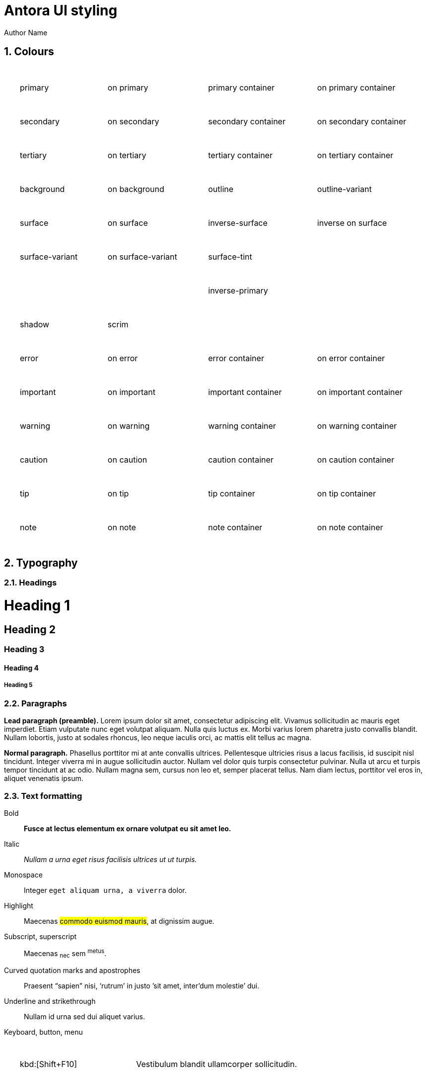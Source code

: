 = Antora UI styling
Author Name
:idprefix:
:idseparator: -
:!example-caption:
:!table-caption:
:page-pagination:
:sectnums:

// tag::colours[]

== Colours

++++
<table>
  <style>
    table {width: 100%; border-spacing: 1rem;}
    td {padding: 1em;}
  </style>
  <tr>
    <td style="color: var(--md-sys-color-on-primary); background: var(--md-sys-color-primary)">primary</td>
    <td style="color: var(--md-sys-color-primary); background: var(--md-sys-color-on-primary)">on primary</td>
    <td style="color: var(--md-sys-color-on-primary-container); background: var(--md-sys-color-primary-container)">primary container</td>
    <td style="color: var(--md-sys-color-primary-container); background: var(--md-sys-color-on-primary-container)">on primary container</td>
  </tr>
  <tr>
    <td style="color: var(--md-sys-color-on-secondary); background: var(--md-sys-color-secondary)">secondary</td>
    <td style="color: var(--md-sys-color-secondary); background: var(--md-sys-color-on-secondary)">on secondary</td>
    <td style="color: var(--md-sys-color-on-secondary-container); background: var(--md-sys-color-secondary-container)">secondary container</td>
    <td style="color: var(--md-sys-color-secondary-container); background: var(--md-sys-color-on-secondary-container)">on secondary container</td>
  </tr>
  <tr>
    <td style="color: var(--md-sys-color-on-tertiary); background: var(--md-sys-color-tertiary)">tertiary</td>
    <td style="color: var(--md-sys-color-tertiary); background: var(--md-sys-color-on-tertiary)">on tertiary</td>
    <td style="color: var(--md-sys-color-on-tertiary-container); background: var(--md-sys-color-tertiary-container)">tertiary container</td>
    <td style="color: var(--md-sys-color-tertiary-container); background: var(--md-sys-color-on-tertiary-container)">on tertiary container</td>
  </tr>

  <tr>
    <td style="color: var(--md-sys-color-on-background); background: var(--md-sys-color-background)">background</td>
    <td style="color: var(--md-sys-color-background); background: var(--md-sys-color-on-background)">on background</td>
    <td style="color: var(--md-sys-color-on-outline); background: var(--md-sys-color-outline)">outline</td>
    <td style="color: var(--md-sys-color-on-outline); background: var(--md-sys-color-outline-variant)">outline-variant</td>
  </tr>
  <tr>
    <td style="color: var(--md-sys-color-on-surface); background: var(--md-sys-color-surface)">surface</td>
    <td style="color: var(--md-sys-color-surface); background: var(--md-sys-color-on-surface)">on surface</td>
    <td style="color: var(--md-sys-color-inverse-on-surface); background: var(--md-sys-color-inverse-surface)">inverse-surface</td>
    <td style="color: var(--md-sys-color-inverse-inverse-surface); background: var(--md-sys-color-inverse-on-surface)">inverse on surface</td>
  </tr>
  <tr>
    <td style="color: var(--md-sys-color-on-surface-variant); background: var(--md-sys-color-surface-variant)">surface-variant</td>
    <td style="color: var(--md-sys-color-surface-variant); background: var(--md-sys-color-on-surface-variant)">on surface-variant</td>
    <td style="color: var(--md-sys-color-on-primary); background: var(--md-sys-color-surface-tint)">surface-tint</td>
  </tr>
  <tr>
    <td></td>
    <td></td>
    <td style="color: var(--md-sys-color-on-primary-container); background: var(--md-sys-color-inverse-primary)">inverse-primary</td>
  </tr>

  <tr>
    <td style="color: var(--md-sys-color-on-primary); background: var(--md-sys-color-shadow)">shadow</td>
    <td style="color: var(--md-sys-color-on-primary); background: var(--md-sys-color-scrim)">scrim</td>
  </tr>

  <tr>
    <td style="color: var(--md-sys-color-on-error); background: var(--md-sys-color-error)">error</td>
    <td style="color: var(--md-sys-color-error); background: var(--md-sys-color-on-error)">on error</td>
    <td style="color: var(--md-sys-color-on-error-container); background: var(--md-sys-color-error-container)">error container</td>
    <td style="color: var(--md-sys-color-error-container); background: var(--md-sys-color-on-error-container)">on error container</td>
  </tr>
  <tr>
    <td style="color: var(--md-custom-color-on-important); background: var(--md-custom-color-important)">important</td>
    <td style="color: var(--md-custom-color-important); background: var(--md-custom-color-on-important)">on important</td>
    <td style="color: var(--md-custom-color-on-important-container); background: var(--md-custom-color-important-container)">important container</td>
    <td style="color: var(--md-custom-color-important-container); background: var(--md-custom-color-on-important-container)">on important container</td>
  </tr>
  <tr>
    <td style="color: var(--md-custom-color-on-warning); background: var(--md-custom-color-warning)">warning</td>
    <td style="color: var(--md-custom-color-warning); background: var(--md-custom-color-on-warning)">on warning</td>
    <td style="color: var(--md-custom-color-on-warning-container); background: var(--md-custom-color-warning-container)">warning container</td>
    <td style="color: var(--md-custom-color-warning-container); background: var(--md-custom-color-on-warning-container)">on warning container</td>
  </tr>
  <tr>
    <td style="color: var(--md-custom-color-on-caution); background: var(--md-custom-color-caution)">caution</td>
    <td style="color: var(--md-custom-color-caution); background: var(--md-custom-color-on-caution)">on caution</td>
    <td style="color: var(--md-custom-color-on-caution-container); background: var(--md-custom-color-caution-container)">caution container</td>
    <td style="color: var(--md-custom-color-caution-container); background: var(--md-custom-color-on-caution-container)">on caution container</td>
  </tr>
  <tr>
    <td style="color: var(--md-custom-color-on-tip); background: var(--md-custom-color-tip)">tip</td>
    <td style="color: var(--md-custom-color-tip); background: var(--md-custom-color-on-tip)">on tip</td>
    <td style="color: var(--md-custom-color-on-tip-container); background: var(--md-custom-color-tip-container)">tip container</td>
    <td style="color: var(--md-custom-color-tip-container); background: var(--md-custom-color-on-tip-container)">on tip container</td>
  </tr>
  <tr>
    <td style="color: var(--md-custom-color-on-note); background: var(--md-custom-color-note)">note</td>
    <td style="color: var(--md-custom-color-note); background: var(--md-custom-color-on-note)">on note</td>
    <td style="color: var(--md-custom-color-on-note-container); background: var(--md-custom-color-note-container)">note container</td>
    <td style="color: var(--md-custom-color-note-container); background: var(--md-custom-color-on-note-container)">on note container</td>
  </tr>
</table>

++++

// end::colours[]
// tag::typography[]

== Typography

=== Headings

[discrete]
= Heading 1

[discrete]
== Heading 2

[discrete]
=== Heading 3

[discrete]
==== Heading 4

[discrete]
===== Heading 5

=== Paragraphs

[.lead]
*Lead paragraph (preamble).*
Lorem ipsum dolor sit amet, consectetur adipiscing elit.
Vivamus sollicitudin ac mauris eget imperdiet.
Etiam vulputate nunc eget volutpat aliquam.
Nulla quis luctus ex.
Morbi varius lorem pharetra justo convallis blandit.
Nullam lobortis, justo at sodales rhoncus, leo neque iaculis orci, ac mattis elit tellus ac magna.

*Normal paragraph.*
Phasellus porttitor mi at ante convallis ultrices.
Pellentesque ultricies risus a lacus facilisis, id suscipit nisl tincidunt.
Integer viverra mi in augue sollicitudin auctor.
Nullam vel dolor quis turpis consectetur pulvinar.
Nulla ut arcu et turpis tempor tincidunt at ac odio.
Nullam magna sem, cursus non leo et, semper placerat tellus.
Nam diam lectus, porttitor vel eros in, aliquet venenatis ipsum.

=== Text formatting

Bold::
*Fusce at lectus elementum ex ornare volutpat eu sit amet leo.*

Italic::
_Nullam a urna eget risus facilisis ultrices ut ut turpis._

Monospace::
Integer `eget aliquam urna, a viverra` dolor.

Highlight::
Maecenas #commodo euismod mauris#, at dignissim augue.

Subscript, superscript::
Maecenas ~nec~ sem ^metus^.

Curved quotation marks and apostrophes::
Praesent "`sapien`" nisi, '`rutrum`' in justo `'sit amet, inter'dum molestie`' dui.

Underline and strikethrough::
Nullam [.underline]#id urna# sed [.line-through]#dui aliquet# varius.

Keyboard, button, menu::
--
[horizontal]
kbd:[Shift+F10]::
Vestibulum blandit ullamcorper sollicitudin.
kbd:[Ctrl+Alt+Del]::
Nam vel nibh ultricies, mattis tellus vitae, cursus dolor.
kbd:[Ctrl+C], kbd:[Ctrl+V]::
Fusce blandit ante orci.
btn:[OK]::
Vestibulum sit btn:[amet] tincidunt ipsum.
Proin tincidunt::
Proin sit amet menu:libero[in nulla] consequat menu:tincidunt[non sit > amet mi].
--

=== Links

:!hide-uri-scheme:
With URI scheme::
Nunc dignissim https://asciidoctor.org risus nec convallis laoreet.
Nunc https://asciidoctor.org[porttitor eleifend] sodales.

Open in new tab or window::
Duis https://asciidoctor.org[ut velit in lorem^] vulputate porta.
Nam eget https://asciidoctor.org[^] facilisis felis.

:hide-uri-scheme:
Without URI scheme::
Mauris cursus https://asciidoctor.org sed ligula in porta.
Vivamus vehicula https://asciidoctor.org[^] justo eget nisl semper hendrerit.

Mauris elit orci, venenatis id luctus ac, fermentum ac eros.
Pellentesque nec facilisis ex, sollicitudin consectetur dolor.

// end::typography[]
// tag::lists[]

== Lists

=== Unordered list

.Unordered list title
* Morbi sit amet arcu vitae lacus sollicitudin pretium nec quis leo.
* Fusce consequat faucibus nisi, ut elementum erat semper non.
* Cras euismod eleifend rutrum.
* Proin condimentum metus ut tellus mattis pellentesque.
** Sed interdum ac nibh at dapibus.
** Pellentesque at mattis sapien.
** Praesent at nisi vitae libero convallis malesuada imperdiet sed velit.
*** Suspendisse potenti.
*** Proin ultricies sem urna, a sagittis purus viverra vitae.
* Phasellus ultricies erat nec sem volutpat, a vulputate orci vulputate.

=== Ordered list

.Ordered list title
. Quisque a porta odio.
. Phasellus non ultricies ante, et condimentum orci.
. Praesent hendrerit, erat nec aliquam hendrerit, neque odio facilisis diam, nec sollicitudin dui diam sit amet sem.
. Morbi sed sagittis ante, eget tristique sem.
.. Vestibulum tincidunt suscipit orci, sed faucibus massa dignissim vel.
.. Aliquam placerat at est vel luctus.
.. Donec ut nulla vitae urna egestas semper a in tortor.
... Mauris tempus facilisis nisl, facilisis scelerisque dui bibendum vel.
... Praesent volutpat, enim nec sollicitudin sollicitudin, ante metus dictum odio, egestas interdum nibh leo sit amet sapien.
. Pellentesque vestibulum augue dapibus tellus vulputate, id aliquam ante tempor.

=== Checklists

* [*] Curabitur elementum tempor ex sit amet lacinia.
* [ ] Sed feugiat diam non neque maximus volutpat at a velit.
** [ ] Aenean luctus, mauris sed porta tempor, purus erat porta ex, eget lacinia urna ante vitae dolor.
** [x] Nam dignissim placerat nisi, eget dignissim augue cursus hendrerit.

=== Description list
.Regular description list
Donec ipsum libero, mattis non tincidunt vel, vulputate non sapien.::
Ut auctor turpis id posuere pellentesque.
Sed et tincidunt tellus.::
Praesent felis lorem, finibus et eros eget, convallis blandit dolor.
Nulla et facilisis ligula.::
Nullam et consequat magna.
Mauris sollicitudin nibh mi, quis vestibulum nisl vestibulum at.::
Nulla id porttitor enim.

[horizontal]
.Compact description list
Nullam leo est:: scelerisque a erat et, venenatis pulvinar turpis.
Morbi id purus:: eget augue aliquam scelerisque et ut nisl.
Nunc sed:: consequat purus, vitae lacinia quam.

=== Question and answer list

[qanda]
Nullam id urna sed dui aliquet varius.::
Nunc dignissim risus nec convallis laoreet.
Nunc porttitor eleifend sodales.::
Duis ut velit in lorem vulputate porta.
Nam eget facilisis felis.::
Mauris cursus sed ligula in porta.

// end::lists[]
// tag::blocks[]

== Blocks

=== Admonitions

==== Tip

[TIP]
Pellentesque habitant morbi tristique senectus et netus et malesuada fames ac turpis egestas.
Proin lobortis rhoncus venenatis.
Mauris at dolor vel urna tristique mattis.
Nam dignissim neque ante, quis tincidunt leo consequat vel.

==== Note

[NOTE]
Curabitur lacinia dolor in nunc consectetur, quis commodo tortor molestie.
Suspendisse potenti.
Duis euismod est vel tempor rutrum.
Ut elementum purus et ligula rhoncus dapibus.

==== Warning

[WARNING]
Nunc nec euismod massa, a porttitor nisl.
Nam faucibus fringilla dolor, a sollicitudin urna pretium vel.
Nam eu risus convallis purus fringilla imperdiet.
Phasellus luctus felis quis lacus scelerisque, eget convallis enim tristique.

==== Caution

[CAUTION]
Nulla facilisi.
Donec dictum elit et turpis tincidunt mattis.
Nullam tempus hendrerit orci at venenatis.
Nulla facilisi.

==== Important

[IMPORTANT]
Aenean tincidunt nunc ac dui scelerisque vestibulum non sit amet felis.
Mauris sodales turpis at sollicitudin vestibulum.
Sed gravida posuere scelerisque.
Nam tristique finibus diam eget convallis.

=== Sidebar

.Optional title
****
Ut dapibus, arcu at facilisis scelerisque, tellus velit posuere odio, at sagittis lorem nisi quis augue.
Curabitur rhoncus in quam tempus rhoncus.
Curabitur non lacus pellentesque, scelerisque dui sit amet, aliquet velit.

Praesent consectetur ultricies justo, at gravida massa commodo non.
Suspendisse potenti.
Vivamus lectus urna, gravida vitae aliquam eget, vestibulum id magna.
****

=== Example

.Optional title
====
Duis egestas scelerisque dapibus.
Praesent feugiat feugiat ullamcorper.
Donec ex neque, viverra et commodo sit amet, eleifend ac quam.

Curabitur ut sollicitudin quam, nec maximus nisi.
Mauris mollis sollicitudin elementum.
Sed dolor tellus, posuere nec tortor non, dignissim ullamcorper est.
====

=== Quote

.Optional title
"Phasellus gravida, nunc sed congue dictum, massa nisi rutrum ligula, sed commodo libero diam non nibh.
Fusce risus tortor, dapibus a varius quis, mattis ut nulla.
Aenean et risus id ex ornare ultricies."
-- Quisque sit amet congue urna., Donec laoreet vehicula neque, porttitor vulputate libero lobortis semper.

=== Verse

.Optional title
[verse,Curabitur sollicitudin efficitur elit et sagittis., Aenean pellentesque convallis quam nec mollis.]
Proin at bibendum dolor.
Nam rutrum pulvinar finibus.
Nam at lacinia purus.
Pellentesque posuere cursus ligula, vitae auctor mi euismod sit amet.
Morbi pulvinar auctor mauris vulputate viverra.

=== Source code

[source]
----
plain text
----

.Optional title
[source,ruby,linenums,highlight=4..5]
----
require 'sinatra' # <1>

ORDERED_LIST_KEYWORDS = {
  'loweralpha' => 'a',
  'lowerroman' => 'i',
  'upperalpha' => 'A',
  'upperroman' => 'I',
}

get '/hi' do
  "Hello World!" # <2>
end
----
<1> Callout. Proin at feugiat ante, sagittis feugiat massa.
Phasellus lectus nisl, dignissim quis pellentesque eget, sodales eget ligula.
<2> Proin mi libero, varius nec laoreet ac, ultrices et urna.

=== Listing

.Optional title
[listing]
Orci varius natoque penatibus et magnis dis parturient montes, nascetur ridiculus mus.
Morbi dui enim, fringilla sit amet sollicitudin ut, sodales quis lorem.
Ut at semper dolor.
In hac habitasse platea dictumst.

=== Command line

 $ ls -la && echo "done."

// end::blocks[]

=== Collapsible blocks

.Click to open/close the details (default closed)
[%collapsible]
====
Pellentesque habitant morbi tristique senectus et netus et malesuada fames ac turpis egestas.
Proin lobortis rhoncus venenatis.
Mauris at dolor vel urna tristique mattis.
Nam dignissim neque ante, quis tincidunt leo consequat vel.
====

.Click to open/close the details (default open)
[%collapsible%open]
====
Lorem ipsum dolor sit amet, consectetur adipiscing elit.
Vivamus sollicitudin ac mauris eget imperdiet.
Etiam vulputate nunc eget volutpat aliquam.
====

== Media

=== Images

.Optional title
image::multirepo-ssg.svg[Aenean tempus in mauris non pretium.,400]

=== Video

.Video from Vimeo
video::300817511[vimeo,1000,500]

== Tables

.Optional title
[cols="3*", options="footer"]
|===
|Table header |Phasellus ullamcorper et odio aliquam ornare. |Phasellus finibus placerat tellus, vel pellentesque mauris ornare sed.

|Odd row
|Sed condimentum vestibulum euismod.
|Sed odio sem, accumsan eu tortor quis, porta tincidunt massa.

|Even row
|Pellentesque quis imperdiet mi.
|Maecenas egestas porttitor urna id pulvinar.

|Fusce tristique nulla vitae ante mattis, luctus tincidunt eros rhoncus.
|Praesent feugiat placerat justo, et dictum ipsum blandit ut.
|Proin dictum augue sapien, non convallis dolor ultrices nec.

|Suspendisse diam lectus, dignissim vel aliquam eget, lacinia a est.
|Curabitur condimentum vehicula dolor, vel aliquam ligula ullamcorper ut.
|Nunc erat eros, vehicula sit amet ornare at, auctor vel ligula.

|Vivamus semper molestie augue, id semper diam commodo id.
|Morbi hendrerit tempor quam, a fermentum nisi tincidunt sed.
|Pellentesque rutrum vulputate nisi, ac tincidunt neque euismod in.

|Footer
|Aenean sollicitudin arcu vestibulum posuere dictum.
|Curabitur interdum fringilla purus, vel venenatis nisi iaculis eu.
|===

== Special document sections

[abstract]
=== Abstract

[abstract]
Morbi suscipit risus quis rutrum eleifend.
Quisque non placerat mi.
Quisque venenatis venenatis metus, vitae viverra orci hendrerit vel.

[appendix]
=== Appendix

Aliquam placerat massa purus, bibendum pellentesque dui rhoncus vel.
Sed nec tortor ac ante ultrices eleifend sit amet sed elit.
Aenean non est viverra, imperdiet risus quis, auctor ex.

[glossary]
=== Glossary

Cras efficitur condimentum aliquam.
Etiam condimentum turpis sed rhoncus placerat.
Class aptent taciti sociosqu ad litora torquent per conubia nostra, per inceptos himenaeos.
Nullam sit amet nunc sit amet orci vestibulum porta.

[bibliography]
=== Bibliography

Quisque luctus ultricies libero, in ultricies tellus lacinia quis.
Sed volutpat sodales quam.
Cras in diam molestie, lobortis mauris eu, dictum ligula.
Praesent massa ex, ullamcorper ut convallis non, mattis sed eros.
